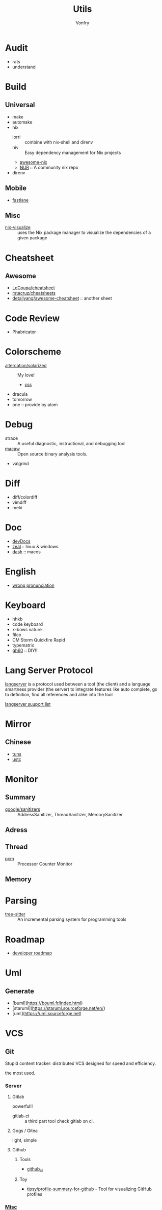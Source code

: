 #+title: Utils
#+author: Vonfry

* Audit
  - rats
  - understand
* Build
** Universal
   - make
   - automake
   - nix
       - lorri :: combine with nix-shell and direnv
       - niv :: Easy dependency management for Nix projects
       - [[https://github.com/nix-community/awesome-nix][awesome-nix]]
       - [[https://github.com/nix-community/NUR][NUR]] :: A community nix repo
   - direnv

** Mobile
   - [[https://github.com/fastlane/fastlane][fastlane]]

** Misc
   - [[https://github.com/craigmbooth/nix-visualize][nix-visualize]] :: uses the Nix package manager to visualize the dependencies of
     a given package
* Cheatsheet
** Awesome
   - [[https://github.com/LeCoupa/awesome-cheatsheets][LeCoupa/cheatsheet]]
   - [[https://github.com/rstacruz/cheatsheets][rstacruz/cheatsheets]]
   - [[https://github.com/detailyang/awesome-cheatsheet][detailyang/awesome-cheatsheet]] :: another sheet
* Code Review
  - Phabricator
* Colorscheme
  - [[https://github.com/altercation/solarized][altercation/solarized]] :: My love!
      - [[https://github.com/thomasf/solarized-css][css]]
  - dracula
  - tomorrow
  - one :: provide by atom
* Debug
  - strace :: A useful diagnostic, instructional, and debugging tool
  - [[https://github.com/GaloisInc/macaw][macaw]] :: Open source binary analysis tools.
  - valgrind
* Diff
  - diff/colordiff
  - vimdiff
  - meld
* Doc
  - [[https://devdocs.io][devDocs]]
  - [[https://zealdocs.org/][zeal]] :: linux & windows
  - [[https://kapeli.com/dash][dash]] :: macos
* English
  - [[https://github.com/shimohq/chinese-programmer-wrong-pronunciation][wrong pronunciation]]
* Keyboard
  - hhkb
  - code keyboard
  - x-bows nature
  - filco
  - CM Storm Quickfire Rapid
  - typematrix
  - [[https://github.com/komar007/gh60][gh60]] :: DIY!!
* Lang Server Protocol
  [[https://microsoft.github.io/language-server-protocol/specification][langserver]] is a protocol used  between a tool (the client) and a language smartness provider (the server) to integrate features like auto complete, go to definition, find all references and alike into the tool

  [[http://langserver.org/][langserver suuport list]]
* Mirror
** Chinese
   - [[https://mirrors.tuna.tsinghua.edu.cn/][tuna]]
   - [[http://mirrors.ustc.edu.cn/][ustc]]
* Monitor

** Summary
   - [[https://github.com/google/sanitizers][google/sanitizers]] :: AddressSanitizer, ThreadSanitizer, MemorySanitizer

** Adress

** Thread
   - [[https://github.com/opcm/pcm][pcm]] :: Processor Counter Monitor

** Memory
* Parsing
  - [[https://github.com/tree-sitter/tree-sitter][tree-sitter]] :: An incremental parsing system for programming tools
* Roadmap
  - [[https://github.com/kamranahmedse/developer-roadmap][developer roadmap]]
* Uml
** Generate
   - [buml](https://bouml.fr/index.html)
   - [staruml](https://staruml.sourceforge.net/en/)
   - [uml](https://uml.sourceforge.net)
* VCS
** Git

   Stupid content tracker: distributed VCS designed for speed and efficiency.

   the most used.

*** Server

**** Gitlab
     powerful!!

     - [[https://github.com/NARKOZ/gitlab][gitlab-ci]] :: a third part tool check gitlab on ci.

**** Gogs / Gitea
     light, simple

**** Github
***** Tools
      - [[https://github.com/piotrmurach/github_cli][github_ci]]
***** Toy
      - [[https://github.com/tipsy/profile-summary-for-github][tipsy/profile-summary-for-github]] - Tool for visualizing GitHub profiles


*** [[https://www.slant.co/topics/425/~best-git-web-interfaces][Misc]]
    git has a simple server by it self, here are some powerful tools.

*** Tools
    - git-flow
    - git-extras
    - [[https://github.com/commitizen/cz-cli][cz-cli]] :: The commitizen command line utility. commit format.
    - [[https://github.com/conventional-changelog/conventional-changelog][conventional-changelog]] :: Generate a changelog from git metadata. working with cz-cli
    - [[https://github.com/github/gitignore][github/gitignore]] :: A collection of useful .gitignore templates
    - gitignore.io

** [[http://darcs.net/][Darcs]]

   coded in haskell

*** Server
    - [[https://hub.darcs.net/][darcs-hub]]

** Svn

   not distributed, so there is little coyies. Easily to use for non-programers, which provide a default web interface.

** Misc

   See [[https://www.slant.co/topics/370/~best-version-control-systems][here]].
